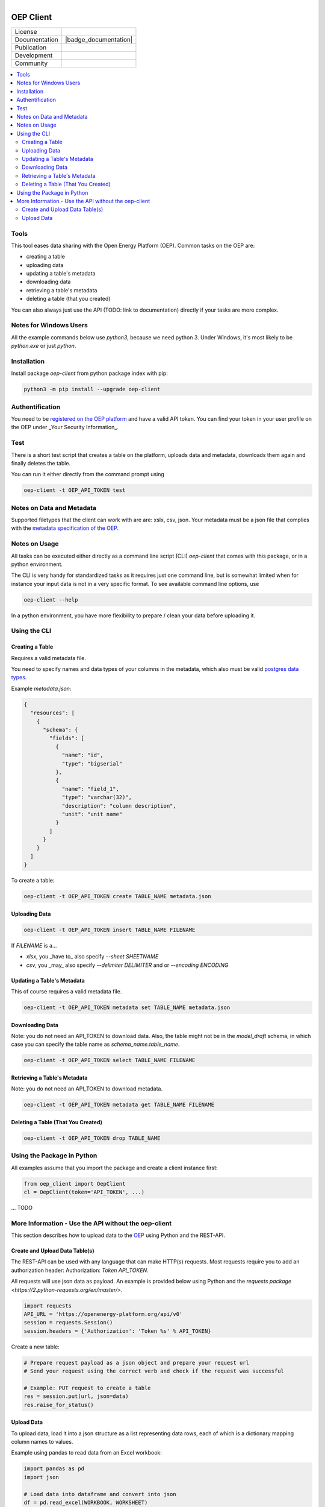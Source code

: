 
.. figure:: https://user-images.githubusercontent.com/14353512/185425447-85dbcde9-f3a2-4f06-a2db-0dee43af2f5f.png
    :align: left
    :target: https://github.com/rl-institut/super-repo/
    :alt: Repo logo

==========
OEP Client
==========

.. list-table::
   :widths: auto

   * - License
     - |badge_license|
   * - Documentation
     - |badge_documentation|
   * - Publication
     -
   * - Development
     - |badge_issue_open| |badge_issue_closes| |badge_pr_open| |badge_pr_closes|
   * - Community
     - |badge_contributing| |badge_contributors| |badge_repo_counts|

.. contents::
    :depth: 2
    :local:
    :backlinks: top

Tools
=======

This tool eases data sharing with the Open Energy Platform (OEP). Common tasks on the OEP are:

- creating a table
- uploading data
- updating a table's metadata
- downloading data
- retrieving a table's metadata
- deleting a table (that you created)

You can also always just use the API (TODO: link to documentation) directly if your tasks are more complex.

Notes for Windows Users
========================

All the example commands below use `python3`, because we need python 3. Under Windows, it's most likely to be `python.exe` or just `python`.

Installation
========================

Install package `oep-client` from python package index with pip:

.. code-block:: bash

    python3 -m pip install --upgrade oep-client

Authentification
========================

You need to be `registered on the OEP platform <https://openenergy-platform.org/user/register>`_ and have a valid API token. You can find your token in your user profile on the OEP under _Your Security Information_.

Test
========================

There is a short test script that creates a table on the platform, uploads data and metadata, downloads them again and finally deletes the table.

You can run it either directly from the command prompt using

.. code-block:: bash

    oep-client -t OEP_API_TOKEN test

Notes on Data and Metadata
========================

Supported filetypes that the client can work with are are: xslx, csv, json. Your metadata must be a json file that complies with the `metadata specification of the OEP <https://github.com/OpenEnergyPlatform/metadata>`_.

Notes on Usage
========================

All tasks can be executed either directly as a command line script (CLI) `oep-client` that comes with this package, or in a python environment.

The CLI is very handy for standardized tasks as it requires just one command line, but is somewhat limited when for instance your input data is not in a very specific format. To see available command line options, use

.. code-block:: bash

    oep-client --help

In a python environment, you have more flexibility to prepare / clean your data before uploading it.

Using the CLI
========================

Creating a Table
-----------------

Requires a valid metadata file.

You need to specify names and data types of your columns in the metadata, which also must be valid `postgres data types <https://www.postgresql.org/docs/9.5/datatype.html>`_.

Example `metadata.json`:

.. code-block:: json

    {
      "resources": [
        {
          "schema": {
            "fields": [
              {
                "name": "id",
                "type": "bigserial"
              },
              {
                "name": "field_1",
                "type": "varchar(32)",
                "description": "column description",
                "unit": "unit name"
              }
            ]
          }
        }
      ]
    }

To create a table:

.. code-block:: bash

    oep-client -t OEP_API_TOKEN create TABLE_NAME metadata.json

Uploading Data
--------------
.. code-block:: bash

    oep-client -t OEP_API_TOKEN insert TABLE_NAME FILENAME

If `FILENAME` is a...

- `xlsx`, you _have to_ also specify `--sheet SHEETNAME`
- `csv`, you _may_ also specify `--delimiter DELIMITER` and or `--encoding ENCODING`

Updating a Table's Metadata
----------------------------
This of course requires a valid metadata file.

.. code-block:: bash

    oep-client -t OEP_API_TOKEN metadata set TABLE_NAME metadata.json

Downloading Data
-----------------
Note: you do not need an API_TOKEN to download data. Also, the table might not be in the `model_draft` schema, in which case you can specify the table name as `schema_name.table_name`.

.. code-block:: bash

    oep-client -t OEP_API_TOKEN select TABLE_NAME FILENAME

Retrieving a Table's Metadata
-------------------------------
Note: you do not need an API_TOKEN to download metadata.

.. code-block:: bash

    oep-client -t OEP_API_TOKEN metadata get TABLE_NAME FILENAME

Deleting a Table (That You Created)
------------------------------------
.. code-block:: bash

    oep-client -t OEP_API_TOKEN drop TABLE_NAME

Using the Package in Python
========================

All examples assume that you import the package and create a client instance first:

.. code-block:: python

    from oep_client import OepClient
    cl = OepClient(token='API_TOKEN', ...)

... TODO

More Information - Use the API without the oep-client
========================

This section describes how to upload data to the `OEP <https://openenergy-platform.org>`_ using Python and the REST-API.

Create and Upload Data Table(s)
-------------------------------
The REST-API can be used with any language that can make HTTP(s) requests. Most requests require you to add an authorization header: Authorization: `Token API_TOKEN`.

All requests will use json data as payload. An example is provided below using Python and the `requests package <https://2.python-requests.org/en/master/>`.

.. code-block:: python

    import requests
    API_URL = 'https://openenergy-platform.org/api/v0'
    session = requests.Session()
    session.headers = {'Authorization': 'Token %s' % API_TOKEN}

Create a new table:

.. code-block:: python

    # Prepare request payload as a json object and prepare your request url
    # Send your request using the correct verb and check if the request was successful

    # Example: PUT request to create a table
    res = session.put(url, json=data)
    res.raise_for_status()

Upload Data
-----------
To upload data, load it into a json structure as a list representing data rows, each of which is a dictionary mapping column names to values.

Example using pandas to read data from an Excel workbook:

.. code-block:: python

    import pandas as pd
    import json

    # Load data into dataframe and convert into json
    df = pd.read_excel(WORKBOOK, WORKSHEET)
    records = df.to_json(orient='records')
    records = json.loads(records)

    # Prepare request payload
    data = {'query': records}

    # Prepare API url
    url = API_URL + '/schema/model_draft/tables/' + TABLE_NAME + '/rows/new'

    # Make request
    res = session.post(url, json=data)
    res.raise_for_status()




.. |badge_license| image:: https://img.shields.io/github/license/OpenEnergyPlatform/oep-client
    :target: LICENSE.txt
    :alt: License

.. |badge_documentation| image::
    :target:
    :alt: Documentation

.. |badge_contributing| image:: https://img.shields.io/badge/contributions-welcome-brightgreen.svg?style=flat
    :alt: contributions

.. |badge_repo_counts| image:: http://hits.dwyl.com/OpenEnergyPlatform/oep-client.svg
    :alt: counter

.. |badge_contributors| image:: https://img.shields.io/badge/all_contributors-1-orange.svg?style=flat-square
    :alt: contributors

.. |badge_issue_open| image:: https://img.shields.io/github/issues-raw/OpenEnergyPlatform/oep-client
    :alt: open issues

.. |badge_issue_closes| image:: https://img.shields.io/github/issues-closed-raw/OpenEnergyPlatform/oep-client
    :alt: closes issues

.. |badge_pr_open| image:: https://img.shields.io/github/issues-pr-raw/OpenEnergyPlatform/oep-client
    :alt: closes issues

.. |badge_pr_closes| image:: https://img.shields.io/github/issues-pr-closed-raw/OpenEnergyPlatform/oep-client
    :alt: closes issues

